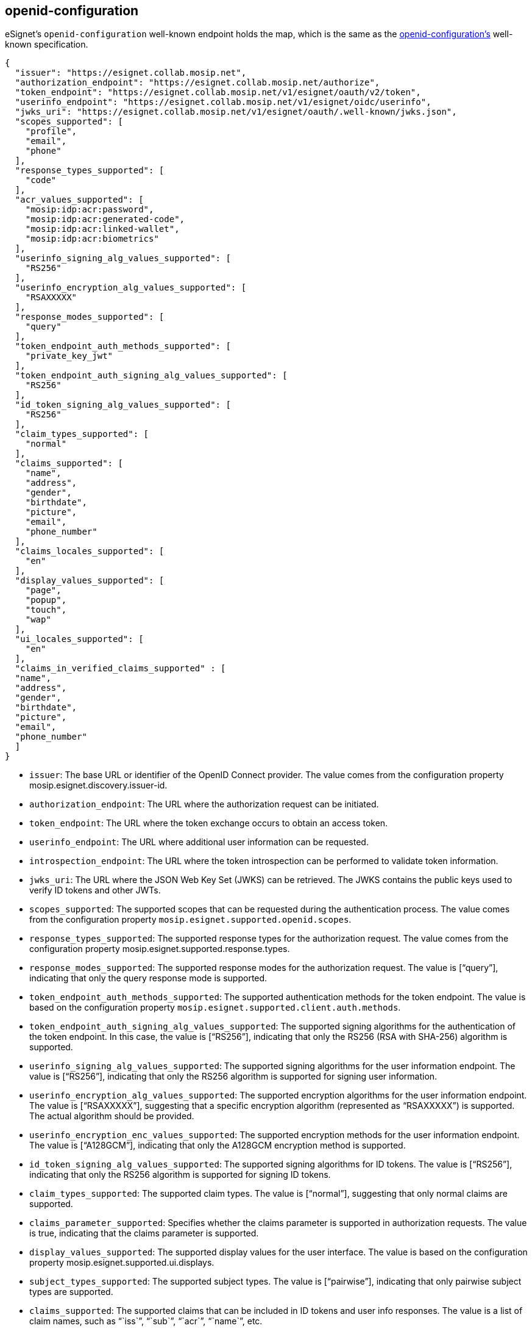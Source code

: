 == openid-configuration

eSignet’s `openid-configuration` well-known endpoint holds the map,
which is the same as the
https://openid.net/specs/openid-connect-discovery-1_0.html#ProviderConfigurationResponse[openid-configuration’s]
well-known specification.

[source,json]
----
{
  "issuer": "https://esignet.collab.mosip.net",
  "authorization_endpoint": "https://esignet.collab.mosip.net/authorize",
  "token_endpoint": "https://esignet.collab.mosip.net/v1/esignet/oauth/v2/token",
  "userinfo_endpoint": "https://esignet.collab.mosip.net/v1/esignet/oidc/userinfo",
  "jwks_uri": "https://esignet.collab.mosip.net/v1/esignet/oauth/.well-known/jwks.json",
  "scopes_supported": [
    "profile",
    "email",
    "phone"
  ],
  "response_types_supported": [
    "code"
  ],
  "acr_values_supported": [
    "mosip:idp:acr:password",
    "mosip:idp:acr:generated-code",
    "mosip:idp:acr:linked-wallet",
    "mosip:idp:acr:biometrics"
  ],
  "userinfo_signing_alg_values_supported": [
    "RS256"
  ],
  "userinfo_encryption_alg_values_supported": [
    "RSAXXXXX"
  ],
  "response_modes_supported": [
    "query"
  ],
  "token_endpoint_auth_methods_supported": [
    "private_key_jwt"
  ],
  "token_endpoint_auth_signing_alg_values_supported": [
    "RS256"
  ],
  "id_token_signing_alg_values_supported": [
    "RS256"
  ],
  "claim_types_supported": [
    "normal"
  ],
  "claims_supported": [
    "name",
    "address",
    "gender",
    "birthdate",
    "picture",
    "email",
    "phone_number"
  ],
  "claims_locales_supported": [
    "en"
  ],
  "display_values_supported": [
    "page",
    "popup",
    "touch",
    "wap"
  ],
  "ui_locales_supported": [
    "en"
  ],
  "claims_in_verified_claims_supported" : [
  "name",
  "address",
  "gender",
  "birthdate",
  "picture",
  "email",
  "phone_number" 
  ]
}
----

* `issuer`: The base URL or identifier of the OpenID Connect provider.
The value comes from the configuration property
mosip.esignet.discovery.issuer-id.
* `authorization++_++endpoint`: The URL where the authorization request
can be initiated.
* `token++_++endpoint`: The URL where the token exchange occurs to
obtain an access token.
* `userinfo++_++endpoint`: The URL where additional user information can
be requested.
* `introspection++_++endpoint`: The URL where the token introspection
can be performed to validate token information.
* `jwks++_++uri`: The URL where the JSON Web Key Set (JWKS) can be
retrieved. The JWKS contains the public keys used to verify ID tokens
and other JWTs.
* `scopes++_++supported`: The supported scopes that can be requested
during the authentication process. The value comes from the
configuration property `mosip.esignet.supported.openid.scopes`.
* `response++_++types++_++supported`: The supported response types for
the authorization request. The value comes from the configuration
property mosip.esignet.supported.response.types.
* `response++_++modes++_++supported`: The supported response modes for
the authorization request. The value is ++[++"`query`"++]++, indicating
that only the query response mode is supported.
* `token++_++endpoint++_++auth++_++methods++_++supported`: The supported
authentication methods for the token endpoint. The value is based on the
configuration property `mosip.esignet.supported.client.auth.methods`.
* `token++_++endpoint++_++auth++_++signing++_++alg++_++values++_++supported`:
The supported signing algorithms for the authentication of the token
endpoint. In this case, the value is ++[++"`RS256`"++]++, indicating
that only the RS256 (RSA with SHA-256) algorithm is supported.
* `userinfo++_++signing++_++alg++_++values++_++supported`: The supported
signing algorithms for the user information endpoint. The value is
++[++"`RS256`"++]++, indicating that only the RS256 algorithm is
supported for signing user information.
* `userinfo++_++encryption++_++alg++_++values++_++supported`: The
supported encryption algorithms for the user information endpoint. The
value is ++[++"`RSAXXXXX`"++]++, suggesting that a specific encryption
algorithm (represented as "`RSAXXXXX`") is supported. The actual
algorithm should be provided.
* `userinfo++_++encryption++_++enc++_++values++_++supported`: The
supported encryption methods for the user information endpoint. The
value is ++[++"`A128GCM`"++]++, indicating that only the A128GCM
encryption method is supported.
* `id++_++token++_++signing++_++alg++_++values++_++supported`: The
supported signing algorithms for ID tokens. The value is
++[++"`RS256`"++]++, indicating that only the RS256 algorithm is
supported for signing ID tokens.
* `claim++_++types++_++supported`: The supported claim types. The value
is ++[++"`normal`"++]++, suggesting that only normal claims are
supported.
* `claims++_++parameter++_++supported`: Specifies whether the claims
parameter is supported in authorization requests. The value is true,
indicating that the claims parameter is supported.
* `display++_++values++_++supported`: The supported display values for
the user interface. The value is based on the configuration property
mosip.esignet.supported.ui.displays.
* `subject++_++types++_++supported`: The supported subject types. The
value is ++[++"`pairwise`"++]++, indicating that only pairwise subject
types are supported.
* `claims++_++supported`: The supported claims that can be included in
ID tokens and user info responses. The value is a list of claim names,
such as "``iss``", "``sub``", "``acr``", "``name``", etc.
* `acr++_++values++_++supported`: The supported authentication context
class references (ACR). The value is an empty object ++{++}, indicating
that no specific ACR values are supported.
* `request++_++parameter++_++supported`: Specifies whether the request
parameter is supported in authorization requests. The value is false,
indicating that the request parameter is not supported.
* `ui++_++locales++_++supported`: The supported user interface locales.
The value is an empty object ++{++}, suggesting that no specific UI
locales are supported.
* `claims++_++in++_++verified++_++claims++_++supported:` Supported
verified claim names.
